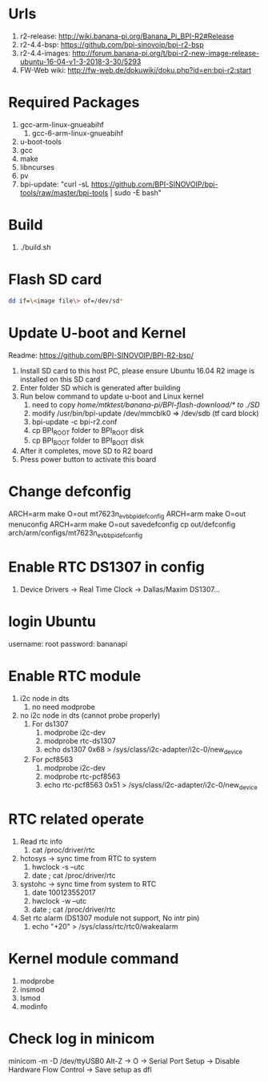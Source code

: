 * Urls

1. r2-release: http://wiki.banana-pi.org/Banana_Pi_BPI-R2#Release
2. r2-4.4-bsp: https://github.com/bpi-sinovoip/bpi-r2-bsp
3. r2-4.4-images: http://forum.banana-pi.org/t/bpi-r2-new-image-release-ubuntu-16-04-v1-3-2018-3-30/5293
4. FW-Web wiki: http://fw-web.de/dokuwiki/doku.php?id=en:bpi-r2:start

* Required Packages
1. gcc-arm-linux-gnueabihf
   1. gcc-6-arm-linux-gnueabihf
2. u-boot-tools
3. gcc
4. make
5. libncurses
6. pv
7. bpi-update: "curl -sL https://github.com/BPI-SINOVOIP/bpi-tools/raw/master/bpi-tools | sudo -E bash"

* Build

1. ./build.sh

* Flash SD card
#+BEGIN_SRC sh
dd if=\<image file\> of=/dev/sd*
#+END_SRC

* Update U-boot and Kernel

Readme: https://github.com/BPI-SINOVOIP/BPI-R2-bsp/

1. Install SD card to this host PC, please ensure Ubuntu 16.04 R2 image is installed on this SD card
2. Enter folder SD which is generated after building
3. Run below command to update u-boot and Linux kernel
   1. need to copy /home/mtktest/banana-pi/BPI-flash-download/* to ./SD/
   2. modify /usr/bin/bpi-update /dev/mmcblk0 => /dev/sdb (tf card block)
   3. bpi-update -c bpi-r2.conf
   4. cp BPI_ROOT folder to BPI_ROOT disk
   5. cp BPI_BOOT folder to BPI_BOOT disk
4. After it completes, move SD to R2 board
5. Press power button to activate this board

* Change defconfig
ARCH=arm make O=out mt7623n_evb_bpi_defconfig
ARCH=arm make O=out menuconfig
ARCH=arm make O=out savedefconfig
cp out/defconfig arch/arm/configs/mt7623n_evb_bpi_defconfig

* Enable RTC DS1307 in config
1. Device Drivers -> Real Time Clock -> Dallas/Maxim DS1307...

* login Ubuntu
username: root
password: bananapi

* Enable RTC module
1. i2c node in dts
   1. no need modprobe
2. no i2c node in dts (cannot probe properly)
   1. For ds1307
      1. modprobe i2c-dev
      2. modprobe rtc-ds1307
      3. echo ds1307 0x68 > /sys/class/i2c-adapter/i2c-0/new_device
   2. For pcf8563
      1. modprobe i2c-dev
      2. modprobe rtc-pcf8563
      3. echo rtc-pcf8563 0x51 > /sys/class/i2c-adapter/i2c-0/new_device

* RTC related operate
1. Read rtc info
   1. cat /proc/driver/rtc
2. hctosys -> sync time from RTC to system
   1. hwclock -s --utc
   2. date ; cat /proc/driver/rtc
3. systohc -> sync time from system to RTC
   1. date 100123552017
   2. hwclock -w --utc
   3. date ; cat /proc/driver/rtc
4. Set rtc alarm (DS1307 module not support, No intr pin)
   1. echo "+20" > /sys/class/rtc/rtc0/wakealarm

* Kernel module command
1. modprobe
2. insmod
3. lsmod
4. modinfo

* Check log in minicom
minicom -m -D /dev/ttyUSB0
Alt-Z -> O -> Serial Port Setup -> Disable Hardware Flow Control -> Save setup as dfl


